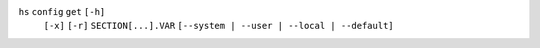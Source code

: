 ``hs`` ``config`` ``get`` ``[-h]``
    ``[-x]`` ``[-r]`` ``SECTION[...].VAR`` ``[--system | --user | --local | --default]``
